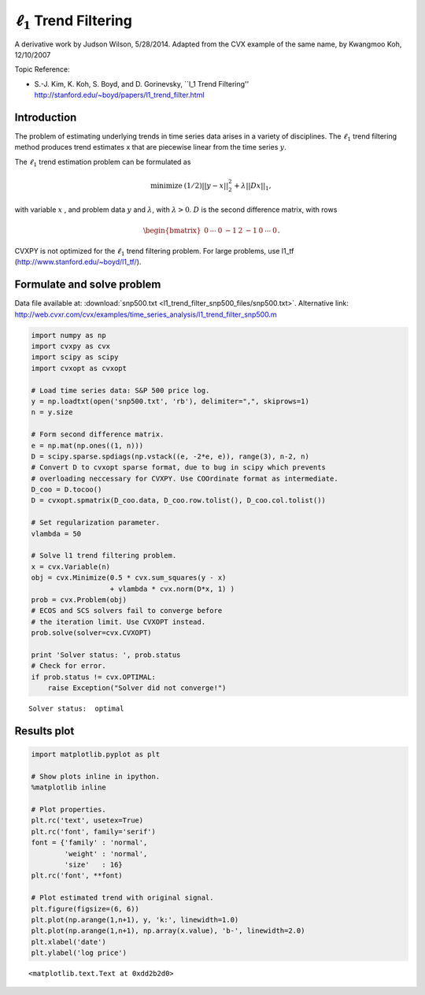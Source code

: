.. _l1_trend_filter:

:math:`\ell_1` Trend Filtering
==============================

A derivative work by Judson Wilson, 5/28/2014. Adapted from the CVX
example of the same name, by Kwangmoo Koh, 12/10/2007

Topic Reference:

-  S.-J. Kim, K. Koh, S. Boyd, and D. Gorinevsky, \`\`l\_1 Trend
   Filtering'' http://stanford.edu/~boyd/papers/l1\_trend\_filter.html

Introduction
------------

The problem of estimating underlying trends in time series data arises
in a variety of disciplines. The :math:`\ell_1` trend filtering method
produces trend estimates x that are piecewise linear from the time
series :math:`y`.

The :math:`\ell_1` trend estimation problem can be formulated as

.. math::

   \begin{array}{ll}
       \mbox{minimize}   &  (1/2)||y-x||_2^2 + \lambda ||Dx||_1,
       \end{array}

with variable :math:`x` , and problem data :math:`y` and
:math:`\lambda`, with :math:`\lambda >0`. :math:`D` is the second
difference matrix, with rows

.. math:: \begin{bmatrix}0 & \cdots & 0 & -1 & 2 & -1 & 0 & \cdots & 0 \end{bmatrix}.

CVXPY is not optimized for the :math:`\ell_1` trend filtering problem.
For large problems, use l1\_tf (http://www.stanford.edu/~boyd/l1\_tf/).

Formulate and solve problem
---------------------------

Data file available at: :download:`snp500.txt <l1_trend_filter_snp500_files/snp500.txt>`. Alternative link:
http://web.cvxr.com/cvx/examples/time\_series\_analysis/l1\_trend\_filter\_snp500.m

.. code:: python

    import numpy as np
    import cvxpy as cvx
    import scipy as scipy
    import cvxopt as cvxopt

    # Load time series data: S&P 500 price log.
    y = np.loadtxt(open('snp500.txt', 'rb'), delimiter=",", skiprows=1)
    n = y.size

    # Form second difference matrix.
    e = np.mat(np.ones((1, n)))
    D = scipy.sparse.spdiags(np.vstack((e, -2*e, e)), range(3), n-2, n)
    # Convert D to cvxopt sparse format, due to bug in scipy which prevents
    # overloading neccessary for CVXPY. Use COOrdinate format as intermediate.
    D_coo = D.tocoo()
    D = cvxopt.spmatrix(D_coo.data, D_coo.row.tolist(), D_coo.col.tolist())

    # Set regularization parameter.
    vlambda = 50

    # Solve l1 trend filtering problem.
    x = cvx.Variable(n)
    obj = cvx.Minimize(0.5 * cvx.sum_squares(y - x)
                       + vlambda * cvx.norm(D*x, 1) )
    prob = cvx.Problem(obj)
    # ECOS and SCS solvers fail to converge before
    # the iteration limit. Use CVXOPT instead.
    prob.solve(solver=cvx.CVXOPT)

    print 'Solver status: ', prob.status
    # Check for error.
    if prob.status != cvx.OPTIMAL:
        raise Exception("Solver did not converge!")

.. parsed-literal::

    Solver status:  optimal


Results plot
------------

.. code:: python

    import matplotlib.pyplot as plt

    # Show plots inline in ipython.
    %matplotlib inline

    # Plot properties.
    plt.rc('text', usetex=True)
    plt.rc('font', family='serif')
    font = {'family' : 'normal',
            'weight' : 'normal',
            'size'   : 16}
    plt.rc('font', **font)

    # Plot estimated trend with original signal.
    plt.figure(figsize=(6, 6))
    plt.plot(np.arange(1,n+1), y, 'k:', linewidth=1.0)
    plt.plot(np.arange(1,n+1), np.array(x.value), 'b-', linewidth=2.0)
    plt.xlabel('date')
    plt.ylabel('log price')



.. parsed-literal::

    <matplotlib.text.Text at 0xdd2b2d0>




.. image:: l1_trend_filter_snp500_files/l1_trend_filter_snp500_8_1.png

